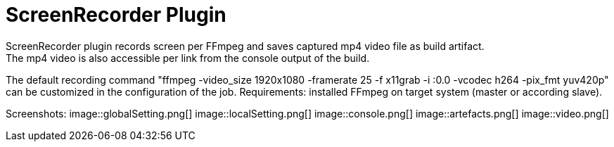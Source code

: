 = ScreenRecorder Plugin
:imagesdir: images
ScreenRecorder plugin records screen per FFmpeg and saves captured mp4 video file as build artifact. 
The mp4 video is also accessible per link from the console output of the build.
The default recording command "ffmpeg -video_size 1920x1080 -framerate 25 -f x11grab -i :0.0 -vcodec h264 -pix_fmt yuv420p" 
can be customized in the configuration of the job.
Requirements: installed FFmpeg on target system (master or according slave).

Screenshots:
image::globalSetting.png[]
image::localSetting.png[]
image::console.png[]
image::artefacts.png[]
image::video.png[]


